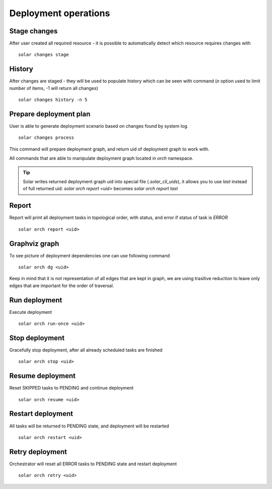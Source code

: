 .. _orchestration:

Deployment operations
=====================

Stage changes
-------------

After user created all required resource - it is possible to automatically
detect which resource requires changes with ::

    solar changes stage


History
-------
After changes are staged - they will be used to populate history which can be seen
with command (*n* option used to limit number of items, -1 will return all changes) ::

    solar changes history -n 5

Prepare deployment plan
-----------------------

User is able to generate deployment scenario based on changes found by system log. ::

    solar changes process


This command will prepare deployment graph, and return uid of deployment graph to
work with.

All commands that are able to manipulate deployment graph located in
*orch* namespace.


.. tip::
   Solar writes returned deployment graph uid into special file (`.solar_cli_uids`), it
   allows you to use `last` instead of full returned uid:
   `solar orch report <uid>` becomes `solar orch report last`


Report
------
Report will print all deployment tasks in topological order, with status,
and error if status of task is *ERROR* ::

    solar orch report <uid>

Graphviz graph
--------------
To see picture of deployment dependencies one can use following command ::

    solar orch dg <uid>

Keep in mind that it is not representation of all edges that are kept in graph,
we are using trasitive reduction to leave only edges that are important for the
order of traversal.

Run deployment
--------------
Execute deployment ::

    solar orch run-once <uid>


Stop deployment
---------------
Gracefully stop deployment, after all already scheduled tasks are finished ::

    solar orch stop <uid>

Resume deployment
-----------------
Reset SKIPPED tasks to PENDING and continue deployment ::

    solar orch resume <uid>

Restart deployment
------------------
All tasks will be returned to PENDING state, and deployment will be restarted ::

    solar orch restart <uid>

Retry deployment
----------------
Orchestrator will reset all ERROR tasks to PENDING state and restart deployment ::

    solar orch retry <uid>
